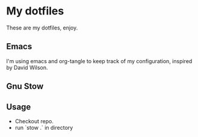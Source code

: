 * My dotfiles
These are my dotfiles, enjoy.

** Emacs 
I'm using emacs and org-tangle to keep track of my configuration, inspired by
David Wilson.

** Gnu Stow

** Usage
 - Checkout repo.
 - run `stow .` in directory
